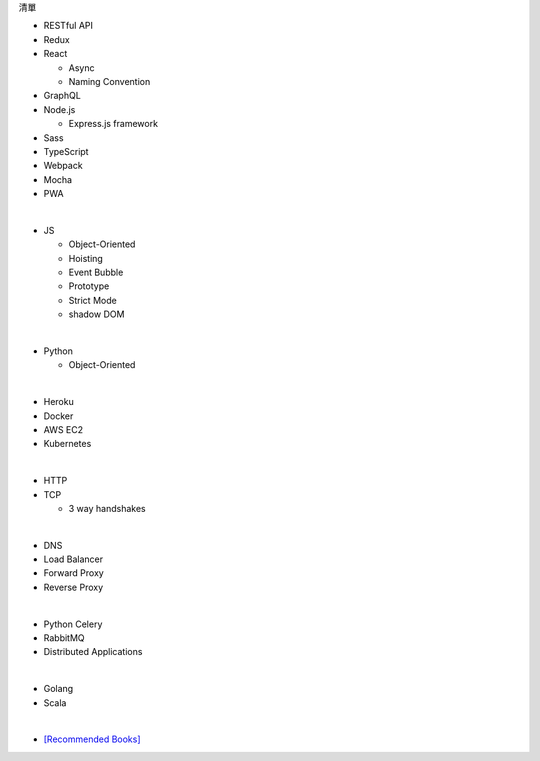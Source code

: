清單

- RESTful API
- Redux
- React
  
  - Async 
  - Naming Convention

- GraphQL
- Node.js  

  - Express.js framework

- Sass
- TypeScript
- Webpack
- Mocha
- PWA

|

- JS

  - Object-Oriented
  - Hoisting
  - Event Bubble
  - Prototype
  - Strict Mode
  - shadow DOM

|

- Python

  - Object-Oriented

|

- Heroku
- Docker
- AWS EC2
- Kubernetes

|

- HTTP
- TCP

  - 3 way handshakes

|

- DNS
- Load Balancer
- Forward Proxy
- Reverse Proxy

|

- Python Celery
- RabbitMQ
- Distributed Applications

|

- Golang
- Scala


|


- `[Recommended Books] <https://stackoverflow.com/questions/1711/what-is-the-single-most-influential-book-every-programmer-should-read>`_




